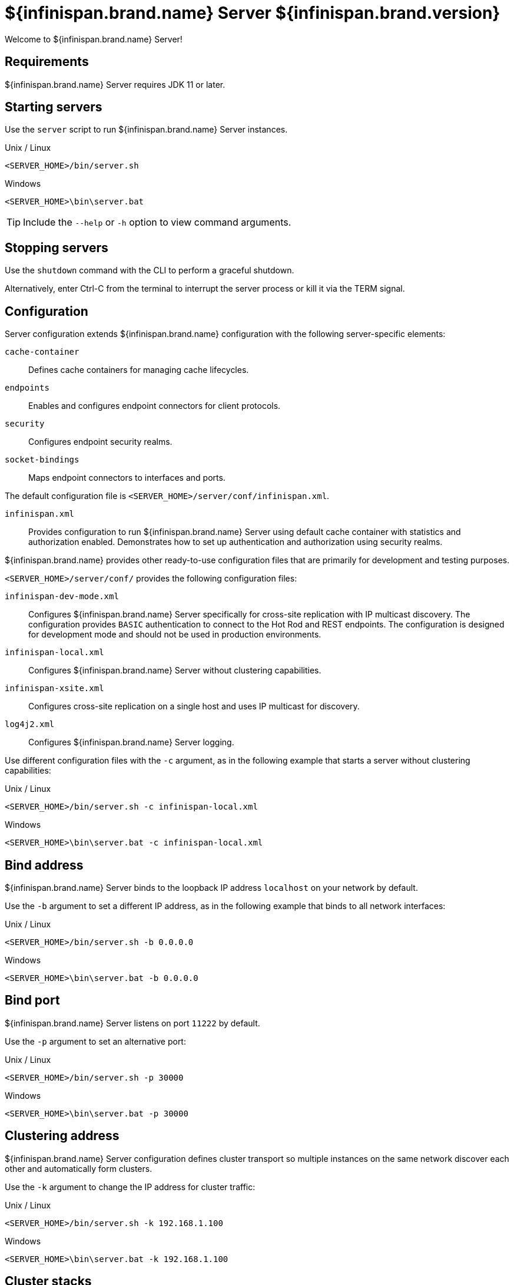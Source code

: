 [id='server_readme']
= ${infinispan.brand.name} Server ${infinispan.brand.version}

Welcome to ${infinispan.brand.name} Server!

== Requirements
${infinispan.brand.name} Server requires JDK 11 or later.

== Starting servers
Use the `server` script to run ${infinispan.brand.name} Server instances.

.Unix / Linux

[source,options="nowrap",subs=attributes+]
----
<SERVER_HOME>/bin/server.sh
----

.Windows

[source,options="nowrap",subs=attributes+]
----
<SERVER_HOME>\bin\server.bat
----

[TIP]
====
Include the `--help` or `-h` option to view command arguments.
====

== Stopping servers
Use the [command]`shutdown` command with the CLI to perform a graceful shutdown.

Alternatively, enter Ctrl-C from the terminal to interrupt the server process or kill it via the TERM signal.

== Configuration
Server configuration extends ${infinispan.brand.name} configuration with the following server-specific elements:

`cache-container`:: Defines cache containers for managing cache lifecycles.
`endpoints`:: Enables and configures endpoint connectors for client protocols.
`security`:: Configures endpoint security realms.
`socket-bindings`:: Maps endpoint connectors to interfaces and ports.

The default configuration file is `<SERVER_HOME>/server/conf/infinispan.xml`.

`infinispan.xml`:: Provides configuration to run ${infinispan.brand.name} Server using default cache container with statistics and authorization enabled. Demonstrates how to set up authentication and authorization using security realms.

${infinispan.brand.name} provides other ready-to-use configuration files that are primarily for development and testing purposes.

`<SERVER_HOME>/server/conf/` provides the following configuration files:

`infinispan-dev-mode.xml`:: Configures ${infinispan.brand.name} Server specifically for cross-site replication with IP multicast discovery. The configuration provides `BASIC` authentication to connect to the Hot Rod and REST endpoints. The configuration is designed for development mode and should not be used in production environments.
`infinispan-local.xml`:: Configures ${infinispan.brand.name} Server without clustering capabilities.
`infinispan-xsite.xml`:: Configures cross-site replication on a single host and uses IP multicast for discovery.
`log4j2.xml`:: Configures ${infinispan.brand.name} Server logging.

Use different configuration files with the `-c` argument, as in the following example that starts a server without clustering capabilities:

.Unix / Linux

[source,options="nowrap",subs=attributes+]
----
<SERVER_HOME>/bin/server.sh -c infinispan-local.xml
----

.Windows

[source,options="nowrap",subs=attributes+]
----
<SERVER_HOME>\bin\server.bat -c infinispan-local.xml
----

== Bind address
${infinispan.brand.name} Server binds to the loopback IP address `localhost` on your network by default.

Use the `-b` argument to set a different IP address, as in the following example that binds to all network interfaces:

.Unix / Linux

[source,options="nowrap",subs=attributes+]
----
<SERVER_HOME>/bin/server.sh -b 0.0.0.0
----

.Windows

[source,options="nowrap",subs=attributes+]
----
<SERVER_HOME>\bin\server.bat -b 0.0.0.0
----

== Bind port
${infinispan.brand.name} Server listens on port `11222` by default.

Use the `-p` argument to set an alternative port:

.Unix / Linux

[source,options="nowrap",subs=attributes+]
----
<SERVER_HOME>/bin/server.sh -p 30000
----

.Windows

[source,options="nowrap",subs=attributes+]
----
<SERVER_HOME>\bin\server.bat -p 30000
----

== Clustering address
${infinispan.brand.name} Server configuration defines cluster transport so multiple instances on the same network discover each other and automatically form clusters.

Use the `-k` argument to change the IP address for cluster traffic:

.Unix / Linux

[source,options="nowrap",subs=attributes+]
----
<SERVER_HOME>/bin/server.sh -k 192.168.1.100
----

.Windows

[source,options="nowrap",subs=attributes+]
----
<SERVER_HOME>\bin\server.bat -k 192.168.1.100
----

== Cluster stacks
JGroups stacks configure the protocols for cluster transport.
${infinispan.brand.name} Server uses the `tcp` stack by default.

Use alternative cluster stacks with the `-j` argument, as in the following example that uses UDP for cluster transport:

.Unix / Linux

[source,options="nowrap",subs=attributes+]
----
<SERVER_HOME>/bin/server.sh -j udp
----

.Windows

[source,options="nowrap",subs=attributes+]
----
<SERVER_HOME>\bin\server.bat -j udp
----

== Authentication
${infinispan.brand.name} Server requires authentication.

Create a username and password with the CLI as follows:

.Unix / Linux

[source,options="nowrap",subs=attributes+]
----
<SERVER_HOME>/bin/cli.sh user create username -p "qwer1234!"
----

.Windows

[source,options="nowrap",subs=attributes+]
----
<SERVER_HOME>\bin\cli.bat user create username -p "qwer1234!"
----

== Server home directory

${infinispan.brand.name} Server uses `infinispan.server.home.path` to locate the contents of the server distribution on the host filesystem.

The server home directory, referred to as `<SERVER_HOME>`, contains the following folders:

[source,options="nowrap",subs=attributes+]
----
├── bin
├── boot
├── docs
├── lib
├── server
└── static
----

[%header,cols=2*]
|===
|Folder
|Description

|`/bin`
|Contains scripts to start servers and CLI.

|`/boot`
|Contains `JAR` files to boot servers.

|`/docs`
|Provides configuration examples, schemas, component licenses, and other resources.

|`/lib`
|Contains `JAR` files that servers require internally. +
Do not place custom `JAR` files in this folder.

|`/server`
|Provides a root folder for ${infinispan.brand.name} Server instances.

|`/static`
|Contains static resources for ${infinispan.brand.name} Console.

|===

== Server root directory

${infinispan.brand.name} Server uses `infinispan.server.root.path` to locate configuration files and data for ${infinispan.brand.name} Server instances.

You can create multiple server root folders in the same directory or in different directories and then specify the locations with the `-s` or `--server-root` argument, as in the following example:

.Unix / Linux

[source,options="nowrap",subs=attributes+]
----
<SERVER_HOME>/bin/server.sh -s server2
----

.Windows

[source,options="nowrap",subs=attributes+]
----
<SERVER_HOME>\bin\server.bat -s server2
----

Each server root directory contains the following folders:

[source,options="nowrap",subs=attributes+]
----
├── server
│   ├── conf
│   ├── data
│   ├── lib
│   └── log
----

[%header,cols=3*]
|===
|Folder
|Description
|System property override

|`/server/conf`
|Contains server configuration files.
|`infinispan.server.config.path`

|`/server/data`
|Contains data files organized by container name.
|`infinispan.server.data.path`

|`/server/lib`
|Contains server extension files. +
This directory is scanned recursively and used as a classpath.
|`infinispan.server.lib.path` +
Separate multiple paths with the following delimiters: +
`:` on Unix / Linux +
`;` on Windows

|`/server/log`
|Contains server log files.
|`infinispan.server.log.path`

|===

== Logging
Configure ${infinispan.brand.name} Server logging with the `log4j2.xml` file in the `server/conf` folder.

Use the `--logging-config=<path_to_logfile>` argument to use custom paths, as follows:

.Unix / Linux

[source,options="nowrap",subs=attributes+]
----
<SERVER_HOME>/bin/server.sh --logging-config=/path/to/log4j2.xml
----

TIP: To ensure custom paths take effect, do not use the `~` shortcut.

.Windows

[source,options="nowrap",subs=attributes+]
----
<SERVER_HOME>\bin\server.bat --logging-config=path\to\log4j2.xml
----
